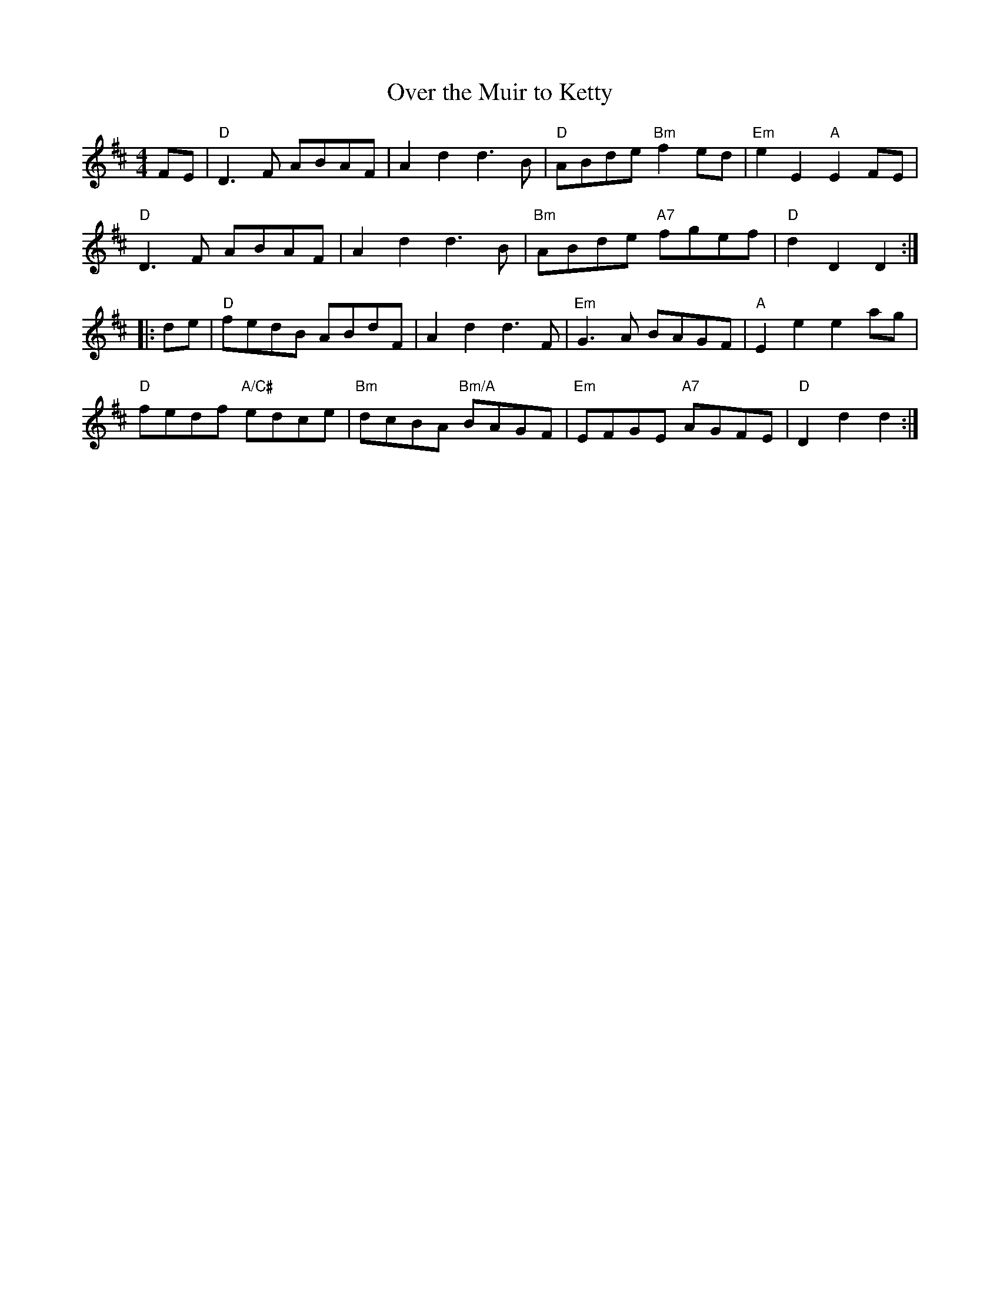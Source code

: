 X:110
T:Over the Muir to Ketty
R:Reel
M:4/4
L:1/8
K:D
FE |\
"D" D3 F ABAF | A2 d2 d3 B | "D"  ABde "Bm" f2 ed | "Em" e2 E2 "A" E2 FE|
"D" D3 F ABAF | A2 d2 d3 B | "Bm" ABde "A7" fgef  | "D"  d2 D2     D2 :|
|: de |\
"D" fedB        ABdF |      A2 d2        d3 F | "Em" G3 A      BAGF | "A" E2 e2 e2 ag  |
"D" fedf "A/C#" edce | "Bm" dcBA  "Bm/A" BAGF | "Em" EFGE "A7" AGFE | "D" D2 d2 d2    :|
